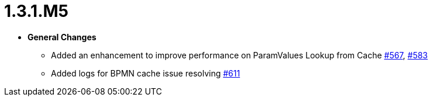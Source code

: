 [[release-notes-1.3.1.M5]]
= 1.3.1.M5

* **General Changes**
** Added an enhancement to improve performance on ParamValues Lookup from Cache https://github.com/openanthem/nimbus-core/pull/567[#567], https://github.com/openanthem/nimbus-core/pull/583[#583]
** Added logs for BPMN cache issue resolving https://github.com/openanthem/nimbus-core/issues/611[#611]
